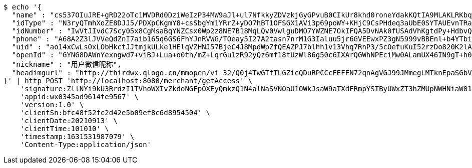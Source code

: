 [source,bash]
----
$ echo '{
  "name" : "cs537OIuJRE+gRD22oTc1MVDRd0DziWeIzP34MW9aJl+ul7NfkkyZDVzkjGyGPvuB0CIkUr8khd0roneYdakKQtIA9MLAKLRKbqLKDawE6KhK9UbKyagXtUwDIIZRbVqLVKyvKIFQSFcqunws6kXp6WhvG1jvr3wijI16k/DVEY=",
  "idType" : "N3ryQTmhXoZE8DJJ5/PDXpCKgmY8+csSbgYm1YRrZ+yDO7hBT1OFSGX1AVi3p69poWY+KHjC9CsPHdeq3aUbE0SYTAUEvnTRaquqDbc8rno3l8x4ydQG2htaqML/bWG9alEeBsYVLVTzSmcIaj/DGUoWq2g10f0C/mBXwr+MsB8=",
  "idNumber" : "IwVtJIvdC7Scy05x8CgMsaBqYNZCsx0Wp2z8NE7B18MqLQv0VwlguDMO7YWZNE7OkIFQA5DvNAk0fUSAdVhKgtdPy+HdbvQR2jqIxN//SelIAbtsMRn+/niWZIE5b/iwUopz2Yj3TBrFf35oeOaGedyMBQe/ldzIShlQNO04qTs=",
  "phone" : "A68A2Z3lJVVeQdZnI7aib165q6GS6FhYJnRVWG/TOeay5I27A2tasn7nrM1G3Ialuu5jr6GVEEwxPZ3gN5999vBBEnl+b4YTbi8hT/CyaskYI7VLA2wAMlc3VUCfQR2LmGDyoGC4oGYQ9SsCfmhln5yH+T09AKePkh6ZiTduWiY=",
  "uid" : "ao14xCwLsOxLObHkctJJtmjkULke1HElqVZHNJ57BjeC4J8MpdWpZfQEAZPJ7blhh1v13Vhq7RnP3/5cOefuKuI52rzDo820K2lA/YIUYBVT5pxXnEuFKqyFdCPHEbSDgGvdPNmkMvbm/JWRpfDPnP8rW3NAqwDWeOeKkKcmWw0=",
  "openId" : "GYNG8DAWnYexngwd7+viBJ+Lua+o0th/mZ+LqrGu1zR92yQz6mf18tUzWl86g50c6IXArQGWhNPEciMw0ALamUX46IN9gT+h0UyhDaI/laRvfY9IIrpPrJz/vJ+Y/Rsct4RfijRdVwqog6nB2ze3kliRVIfT/CdcAMcc1Fs1Q9I=",
  "nickname" : "用户微信昵称",
  "headimgurl" : "http://thirdwx.qlogo.cn/mmopen/vi_32/Q0j4TwGTfTLGZicQDuRPCCcFEFEN72qnAgVGJ99JMmegLMTknEpaSGbVzo2aweUSCkC0reicqhpZOWABEoTqahmA/132"
}' | http POST 'http://localhost:8080/merchant/getAccess' \
    'signature:ZllNYi9kU3RrdzI1TVhoWXIvZkdoNGFpOXEyQmkzQ1N4alNaSVNOaU1OWkJsaW9aTXdFRmpYSTByUWxZT3hZMUpNWHNiaW01RXFaaVQ4d3JOVkViNko5aENMcjlJb2dsQ1VXZUZjL0ZlVEpBSXZnNytFTitqekJOUDV2cW9ERFFZVlZmd2E1KzVRR2R2WURZVDhqTnhHcVVYL0V5d0ZIL1dTK1ZMZkpUVGM0PQ==' \
    'appid:wx0345ad9614fe9567' \
    'version:1.0' \
    'clientSn:bfc48f52fc2d42e5b09ef8c6d8954504' \
    'clientDate:20210913' \
    'clientTime:101010' \
    'timestamp:1631531987079' \
    'Content-Type:application/json'
----